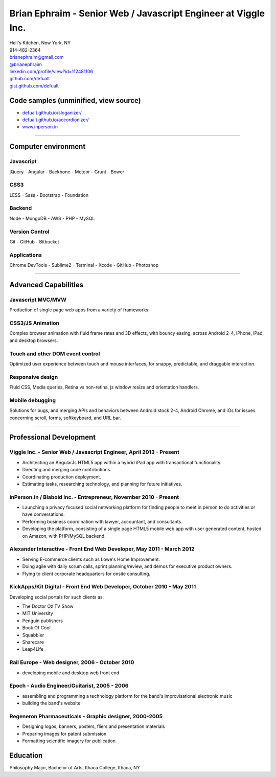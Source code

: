 **Brian Ephraim** - Senior Web / Javascript Engineer at Viggle Inc.
===================================================================

| Hell's Kitchen, New York, NY
| 914-482-2364
| `brianephraim@gmail.com <mailto://brianephraim@gmail.com>`__
| `@brianephraim <http://twitter.com/brianephraim>`__
| `linkedin.com/profile/view?id=112481106 <http://www.linkedin.com/profile/view?id=112481106>`__
| `github.com/defualt <http://github.com/defualt>`__
| `gist.github.com/defualt <https://gist.github.com/defualt>`__

Code samples (unminified, view source)
--------------------------------------

-  `defualt.github.io/sloganizer/ <http://defualt.github.io/sloganizer/>`__

-  `defualt.github.io/accordionizer/ <http://defualt.github.io/accordionizer/>`__

-  `www.inperson.in <http://www.inperson.in>`__

--------------

Computer environment
--------------------

Javascript
~~~~~~~~~~

jQuery - Angular - Backbone - Meteor - Grunt - Bower

CSS3
~~~~

LESS - Sass - Bootstrap - Foundation

Backend
~~~~~~~

Node - MongoDB - AWS - PHP - MySQL

Version Control
~~~~~~~~~~~~~~~

Git - GitHub - Bitbucket

Applications
~~~~~~~~~~~~

Chrome DevTools - Sublime2 - Terminal - Xcode - GitHub - Photoshop

--------------

Advanced Capabilities
---------------------

Javascript MVC/MVW
~~~~~~~~~~~~~~~~~~

Production of single page web apps from a variety of frameworks

CSS3/JS Animation
~~~~~~~~~~~~~~~~~

Complex browser animation with fluid frame rates and 3D effects, with
bouncy easing, across Android 2-4, iPhone, iPad, and desktop browsers.

Touch and other DOM event control
~~~~~~~~~~~~~~~~~~~~~~~~~~~~~~~~~

Optimized user experience between touch and mouse interfaces, for
snappy, predictable, and draggable interaction.

Responsive design
~~~~~~~~~~~~~~~~~

Fluid CSS, Media queries, Retina vs non-retina, js window resize and
orientation handlers.

Mobile debugging
~~~~~~~~~~~~~~~~

Solutions for bugs, and merging APIs and behaviors between Android stock
2-4, Android Chrome, and iOs for issues concerning scroll, forms,
softkeyboard, and URL bar.

--------------

Professional Development
------------------------

Viggle Inc. - Senior Web / Javascript Engineer, April 2013 - Present
~~~~~~~~~~~~~~~~~~~~~~~~~~~~~~~~~~~~~~~~~~~~~~~~~~~~~~~~~~~~~~~~~~~~

-  Architecting an AngularJs HTML5 app within a hybrid iPad app with
   transactional functionality.
-  Directing and merging code contributions.
-  Coordinating production deployment.
-  Estimating tasks, researching technology, and planning for future
   initiatives.

inPerson.in / Blaboid Inc. - Entrepreneur, November 2010 - Present
~~~~~~~~~~~~~~~~~~~~~~~~~~~~~~~~~~~~~~~~~~~~~~~~~~~~~~~~~~~~~~~~~~

-  Launching a privacy focused social networking platform for finding
   people to meet in person to do activities or have conversations.
-  Performing business coordination with lawyer, accountant, and
   consultants.
-  Developing the platform, consisting of a single page HTML5 mobile web
   app with user generated content, hosted on Amazon, with PHP/MySQL
   backend.

Alexander Interactive - Front End Web Developer, May 2011 - March 2012
~~~~~~~~~~~~~~~~~~~~~~~~~~~~~~~~~~~~~~~~~~~~~~~~~~~~~~~~~~~~~~~~~~~~~~

-  Serving E-commerce clients such as Lowe's Home Improvement.
-  Doing agile with daily scrum calls, sprint planning/review, and demos
   for executive product owners.
-  Flying to client corporate headquarters for onsite consulting.

KickApps/Kit Digital - Front End Web Developer, October 2010 - May 2011
~~~~~~~~~~~~~~~~~~~~~~~~~~~~~~~~~~~~~~~~~~~~~~~~~~~~~~~~~~~~~~~~~~~~~~~

Developing social portals for such clients as:

-  The Doctor Oz TV Show
-  MIT University
-  Penguin publishers
-  Book Of Cool
-  Squabbler
-  Sharecare
-  Leap4Life

Rail Europe - Web designer, 2006 - October 2010
~~~~~~~~~~~~~~~~~~~~~~~~~~~~~~~~~~~~~~~~~~~~~~~

-  developing mobile and desktop web front end

Epoch - Audio Engineer/Guitarist, 2005 - 2006
~~~~~~~~~~~~~~~~~~~~~~~~~~~~~~~~~~~~~~~~~~~~~

-  assembling and programming a technology platform for the band's
   improvisational electronic music
-  building the band's website

Regeneron Pharmaceuticals - Graphic designer, 2000-2005
~~~~~~~~~~~~~~~~~~~~~~~~~~~~~~~~~~~~~~~~~~~~~~~~~~~~~~~

-  Designing logos, banners, posters, fliers and presentation materials
-  Preparing images for patent submission
-  Formatting scientific imagery for publication

Education
---------

Philosophy Major, Bachelor of Arts, Ithaca College, Ithaca, NY
